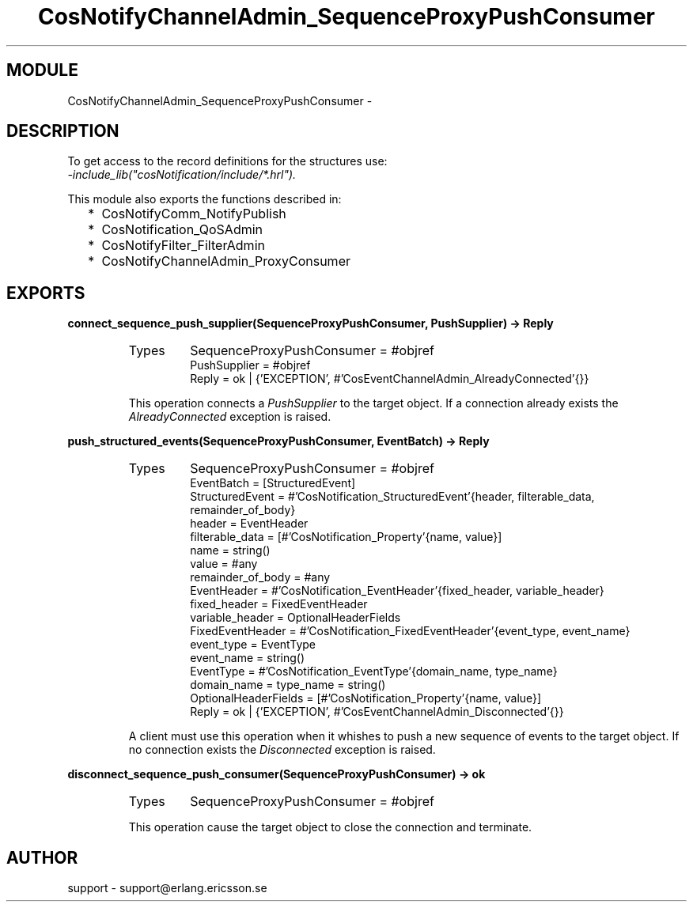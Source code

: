 .TH CosNotifyChannelAdmin_SequenceProxyPushConsumer 3 "cosNotification  1.0.2" "Ericsson Utvecklings AB" "ERLANG MODULE DEFINITION"
.SH MODULE
CosNotifyChannelAdmin_SequenceProxyPushConsumer \-  
.SH DESCRIPTION
.LP
To get access to the record definitions for the structures use:
.br
 \fI-include_lib("cosNotification/include/*\&.hrl")\&.\fR 
.LP
This module also exports the functions described in: 
.RS 2
.TP 2
*
CosNotifyComm_NotifyPublish
.TP 2
*
CosNotification_QoSAdmin
.TP 2
*
CosNotifyFilter_FilterAdmin
.TP 2
*
CosNotifyChannelAdmin_ProxyConsumer
.RE

.SH EXPORTS
.LP
.B
connect_sequence_push_supplier(SequenceProxyPushConsumer, PushSupplier) -> Reply
.br
.RS
.TP
Types
SequenceProxyPushConsumer = #objref
.br
PushSupplier = #objref
.br
Reply = ok | {\&'EXCEPTION\&', #\&'CosEventChannelAdmin_AlreadyConnected\&'{}}
.br
.RE
.RS
.LP
This operation connects a \fIPushSupplier\fR to the target object\&. If a connection already exists the \fIAlreadyConnected\fR exception is raised\&. 
.RE
.LP
.B
push_structured_events(SequenceProxyPushConsumer, EventBatch) -> Reply
.br
.RS
.TP
Types
SequenceProxyPushConsumer = #objref
.br
EventBatch = [StructuredEvent]
.br
StructuredEvent = #\&'CosNotification_StructuredEvent\&'{header, filterable_data, remainder_of_body}
.br
header = EventHeader
.br
filterable_data = [#\&'CosNotification_Property\&'{name, value}]
.br
name = string()
.br
value = #any
.br
remainder_of_body = #any
.br
EventHeader = #\&'CosNotification_EventHeader\&'{fixed_header, variable_header}
.br
fixed_header = FixedEventHeader
.br
variable_header = OptionalHeaderFields
.br
FixedEventHeader = #\&'CosNotification_FixedEventHeader\&'{event_type, event_name}
.br
event_type = EventType
.br
event_name = string()
.br
EventType = #\&'CosNotification_EventType\&'{domain_name, type_name}
.br
domain_name = type_name = string()
.br
OptionalHeaderFields = [#\&'CosNotification_Property\&'{name, value}]
.br
Reply = ok | {\&'EXCEPTION\&', #\&'CosEventChannelAdmin_Disconnected\&'{}}
.br
.RE
.RS
.LP
A client must use this operation when it whishes to push a new sequence of events to the target object\&. If no connection exists the \fIDisconnected\fR exception is raised\&. 
.RE
.LP
.B
disconnect_sequence_push_consumer(SequenceProxyPushConsumer) -> ok
.br
.RS
.TP
Types
SequenceProxyPushConsumer = #objref
.br
.RE
.RS
.LP
This operation cause the target object to close the connection and terminate\&. 
.RE
.SH AUTHOR
.nf
support - support@erlang.ericsson.se
.fi
